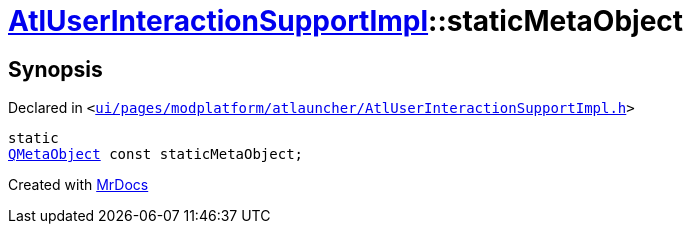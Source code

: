 [#AtlUserInteractionSupportImpl-staticMetaObject]
= xref:AtlUserInteractionSupportImpl.adoc[AtlUserInteractionSupportImpl]::staticMetaObject
:relfileprefix: ../
:mrdocs:


== Synopsis

Declared in `&lt;https://github.com/PrismLauncher/PrismLauncher/blob/develop/ui/pages/modplatform/atlauncher/AtlUserInteractionSupportImpl.h#L43[ui&sol;pages&sol;modplatform&sol;atlauncher&sol;AtlUserInteractionSupportImpl&period;h]&gt;`

[source,cpp,subs="verbatim,replacements,macros,-callouts"]
----
static
xref:QMetaObject.adoc[QMetaObject] const staticMetaObject;
----



[.small]#Created with https://www.mrdocs.com[MrDocs]#
